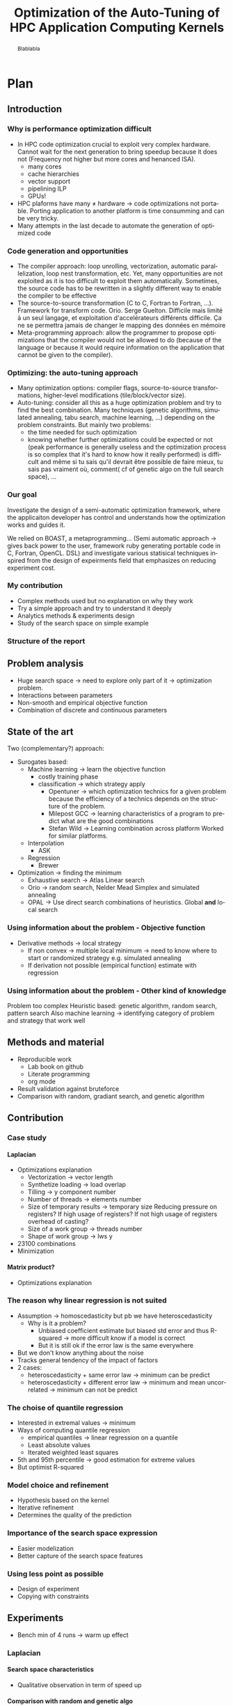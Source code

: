 #+TITLE: Optimization of the Auto-Tuning of HPC Application Computing Kernels
#+LANGUAGE: en
#+Author:
#+TAGS: noexport(n) deprecated(d)
#+EXPORT_SELECT_TAGS: export
#+EXPORT_EXCLUDE_TAGS: noexport

#+LaTeX_CLASS: memoir
#+LaTeX_CLASS_OPTIONS: [12pt, a4paper]
#+OPTIONS: H:5 title:nil author:nil email:nil creator:nil timestamp:nil skip:nil toc:nil ^:nil
#+BABEL: :session *R* :cache yes :results output graphics :exports both :tangle yes 

#+LATEX_HEADER:\usepackage[french,english]{babel}
#+LATEX_HEADER:\usepackage [vscale=0.76,includehead]{geometry}                % See geometry.pdf to learn the layout options. There are lots.
# #+LATEX_HEADER:\geometry{a4paper}                   % ... or a4paper or a5paper or ... 
# #+LATEX_HEADER:\geometry{landscape}                % Activate for for rotated page geometry
# #+LATEX_HEADER:\OnehalfSpacing
# #+LATEX_HEADER: \setSingleSpace{1.05}
# #+LATEX_HEADER:\usepackage[parfill]{parskip}    % Activate to begin paragraphs with an empty line rather than an indent
#+LATEX_HEADER:\usepackage{amsmath}
#+LATEX_HEADER:\usepackage{fullpage}
#+LATEX_HEADER:\usepackage{mathptmx} % font = times
#+LATEX_HEADER:\usepackage{helvet} % font sf = helvetica
#+LATEX_HEADER:\usepackage[latin1]{inputenc}
#+LATEX_HEADER:\usepackage{relsize}
#+LATEX_HEADER:\usepackage{listings}

#+BEGIN_LaTeX
%Style des têtes de section, headings, chapitre
\headstyles{komalike}
\nouppercaseheads
\chapterstyle{dash}
\makeevenhead{headings}{\sffamily\thepage}{}{\sffamily\leftmark} 
\makeoddhead{headings}{\sffamily\rightmark}{}{\sffamily\thepage}
\makeoddfoot{plain}{}{}{} % Pages chapitre. 
\makeheadrule{headings}{\textwidth}{\normalrulethickness}
%\renewcommand{\leftmark}{\thechapter ---}
\renewcommand{\chaptername}{\relax}
\renewcommand{\chaptitlefont}{ \sffamily\bfseries \LARGE}
\renewcommand{\chapnumfont}{ \sffamily\bfseries \LARGE}
\setsecnumdepth{subsection}


% Title page formatting -- do not change!
\pretitle{\HUGE\sffamily \bfseries\begin{center}} 
\posttitle{\end{center}}
\preauthor{\LARGE  \sffamily \bfseries\begin{center}}
\postauthor{\par\end{center}}

\newcommand{\jury}[1]{% 
\gdef\juryB{#1}} 
\newcommand{\juryB}{} 
\newcommand{\session}[1]{% 
\gdef\sessionB{#1}} 
\newcommand{\sessionB}{} 
\newcommand{\option}[1]{% 
\gdef\optionB{#1}} 
\newcommand{\optionB}{} 

\renewcommand{\maketitlehookd}{% 
\vfill{}  \large\par\noindent  
\begin{center}\juryB \bigskip\sessionB\end{center}
\vspace{-1.5cm}}
\renewcommand{\maketitlehooka}{% 
\vspace{-1.5cm}\noindent\includegraphics[height=14ex]{logoINP.png}\hfill\raisebox{2ex}{\includegraphics[height=7ex]{logoUJF.jpg}}\\
\bigskip
\begin{center} \large
Master of Science in Informatics at Grenoble \\
Master Math\'ematiques Informatique - sp\'ecialit\'e Informatique \\ 
option \optionB  \end{center}\vfill}
% End of title page formatting

\option{$<$option-name$>$}
%\title{ Project Title }%\\\vspace{-1ex}\rule{10ex}{0.5pt} \\sub-title} 
\author{Author Name}
\date{ $<$Defense Date$>$} % Delete this line to display the current date
\jury{
Research project performed at $<$lab-name$>$ \\\medskip
Under the supervision of:\\
$<$supervisor's first-name and last-name, supervisor's institution$>$\\\medskip
Defended before a jury composed of:\\
$[$Prof/Dr/Mrs/Mr$]$ $<$first-name last-name$>$\\
$[$Prof/Dr/Mrs/Mr$]$ $<$first-name last-name$>$\\
$[$Prof/Dr/Mrs/Mr$]$ $<$first-name last-name$>$\\
$[$Prof/Dr/Mrs/Mr$]$ $<$first-name last-name$>$\\
}
\session{$[$June/September$]$\hfill year}
#+END_LaTeX

#+BEGIN_abstract
  Blablabla
  \newpage
#+END_abstract

* Plan                                                             
** Introduction
*** Why is performance optimization difficult
   - In HPC code optimization crucial to exploit very complex hardware.
     Cannot wait for the next generation to bring speedup because it
     does not (Frequency not higher but more cores and henanced ISA). 
     - many cores
     - cache hierarchies
     - vector support
     - pipelining ILP
     - GPUs!
   - HPC plaforms have many \ne hardware \to code optimizations not portable.
     Porting application to another platform is time consumming and
     can be very tricky.
   - Many attempts in the last decade to automate the generation of
     optimized code
*** Code generation and opportunities
    - The compiler approach: loop unrolling, vectorization, automatic
      parallelization, loop nest transformation, etc. Yet, many
      opportunities are not exploited as it is too difficult to
      exploit them automatically. Sometimes, the source code has to be
      rewritten in a slightly different way to enable the compiler to
      be effective
    - The source-to-source transformation (C to C, Fortran to Fortran,
      ...). Framework for transform code. Orio. Serge
      Guelton. Difficile mais limité à un seul langage, et
      exploitation d'accelérateurs différents difficile. Ça ne se
      permettra jamais de changer le mapping des données en mémoire
    - Meta-programming approach: allow the programmer to propose
      optimizations that the compiler would not be allowed to do
      (because of the language or because it would require information
      on the application that cannot be given to the compiler).
*** Optimizing: the auto-tuning approach
    - Many optimization options: compiler flags, source-to-source
      transformations, higher-level modifications (tile/block/vector size).
    - Auto-tuning: consider all this as a huge optimization problem
      and try to find the best combination. Many techniques (genetic
      algorithms, simulated annealing, tabu search, machine learning,
      ...) depending on the problem constraints. But mainly two
      problems:
      - the time needed for such optimization
      - knowing whether further optimizations could be expected or not
        (peak performance is generally useless and the optimization
        process is so complex that it's hard to know how it really
        performed) is difficult and même si tu sais qu'il devrait être
        possible de faire mieux, tu sais pas vraiment où, comment( cf
        of genetic algo on the full search space), ...
*** Our goal
    Investigate the design of a semi-automatic optimization framework,
    where the applicaiton developer has control and understands how
    the optimization works and guides it.

    We relied on BOAST, a metaprogramming... (Semi automatic approach
     \to gives back power to the user, framework ruby generating
     portable code in C, Fortran, OpenCL. DSL)  and investigate various
     statisical techniques inspired from the design of expeirments
     field that emphasizes on reducing experiment cost.
*** My contribution

    - Complex methods used but no explanation on why they work
    - Try a simple approach and try to understand it deeply
    - Analytics methods & experiments design
    - Study of the search space on simple example
      

*** Structure of the report
** Problem analysis
   - Huge search space \to need to explore only part of it \to
     optimization problem.
   - Interactions between parameters
   - Non-smooth and empirical objective function
   - Combination of discrete and continuous parameters
     
** State of the art
   # - Atlas \to small search space or if we know where to search \to
   #   exhaustive search 
   # - Local search like gradiant search \to to know where to start
   #   Can be stuck at local minimum and be from the global optimum
   # - Random algorithms random search, genetic algorithm. 
   #   Efficient on complex problem with no geometry.
   #   Can escape from local optimum
   # - Mix of local and global search \to Generalized pattern search
   # - Using modelization get get knowledge about the search space and
   #   to predict behavior
   #   - Learning machine \to categorisation of similar problem to use
   #     same strategy, training overhead
   #   - Regression \to possible to use property of the function, such as
   #     derivative, convexity,etc...
   Two (complementary?) approach:
     - Surogates based:
       - Machine learning \to learn the objective function
         - costly training phase
         - classification \to which strategy apply
           - Opentuner \to which optimization technics for a given problem
             because the efficiency of a technics depends on the
             structure of the problem.
           - Milepost GCC \to learning characteristics of a program to
             predict what are the good combinations
           - Stefan Wild \to Learning combination across platform
             Worked for similar platforms.
       - Interpolation
         - ASK
       - Regression
         - Brewer
     - Optimization \to finding the minimum
       - Exhaustive search \to Atlas Linear search
       - Orio \to random search, Nelder Mead Simplex and simulated
         annealing
       - OPAL \to Use direct search combinations of heuristics.
         Global *and* local search
*** Using information about the problem - Objective function
    - Derivative methods \to local strategy
      - If non convex \to multiple local minimum \to need to know where to
        start or randomized strategy e.g. simulated annealing
      - If derivation not possible (empirical function) estimate with regression
*** Using information about the problem - Other kind of knowledge   
    Problem too complex
    Heuristic based: genetic algorithm, random search, pattern search
    Also machine learning \to identifying category of problem and
    strategy that work well

** Methods and material
  - Reproducible work
    - Lab book on github  
    - Literate programming 
    - org mode
  - Result validation against bruteforce
  - Comparison with random, gradiant search, and genetic algorithm
** Contribution
*** Case study
    # Maybe this should go in experiments
****  Laplacian
      - Optimizations explanation
        - Vectorization \to vector length
        - Synthetize loading \to load overlap
        - Tilling \to y component number
        - Number of threads \to elements number
        - Size of temporary results \to temporary size
          Reducing pressure on registers? If high usage of registers?
          If not high usage of registers overhead of casting?
        - Size of a work group \to threads number
        - Shape of work group \to lws y
      - 23100 combinations
      - Minimization
**** Matrix product?
      - Optimizations explanation
*** The reason why linear regression is not suited
    - Assumption \to homoscedasticity but pb we have heteroscedasticity
      - Why is it a problem?
        - Unbiased coefficient estimate but biased std error and thus
          R-squared \to more difficult know if a model is correct
        - But it is still ok if the error law is the same everywhere
    - But we don't know anything about the noise
    - Tracks general tendency of the impact of factors
    - 2 cases:
      - heteroscedasticity + same error law \to minimum can be predict
      - heteroscedasticity + different error law \to minimum and mean
        uncorrelated \to minimum can not be predict
*** The choise of quantile regression
    - Interested in extremal values \to minimum
    - Ways of computing quantile regression
      - empirical quantiles \to linear regression on a quantile
      - Least absolute values
      - Iterated weighted least squares 
    - 5th and 95th percentile \to good estimation for extreme values
    - But optimist R-squared
*** Model choice and refinement
    - Hypothesis based on the kernel
    - Iterative refinement
    - Determines the quality of the prediction
*** Importance of the search space expression
    - Easier modelization
    - Better capture of the search space features
*** Using less point as possible
    - Design of experiment
    - Copying with constraints
** Experiments
   - Bench min of 4 runs \to warm up effect
*** Laplacian
**** Search space characteristics
     - Qualitative observation in term of speed up
**** Comparison with random and genetic algo
** Future work
   - Find more suited design of experiments technics
   - Validate approach on more complex kernel and different
     architectures
   - Automatization
** Conclusion

* Introduction
* Problem analysis
* State of the art
* Methods
  In order for this work to be usefull for someone else a laboratory
  book is available publicly on
  github\footnote{https://github.com/swhatelse/M2\_internship}. It
  contains detailed about installation and configuration steps. It
  keeps tracks of every experiments including their description and
  analysis. It is structure in a chronological way and thus follows
  the natural evolution of the work. This gives the possibility to
  easily understand what have been done at each step and why.
  Every pieces of codes is explained using literate programming which
  is very straight forward using the org-mode of emacs.
  The github repository also contains the complet set of scripts and
  data used for experiments giving the possibility to anyone to re-run
  the same experiments using the same data.

  The experiments are run on one machine with GPU Nvidia K40 using the
  driver 340.32 and two CPUs Intel E5-2630.
* Contribution
** Case study
   # Not sure it is necessary:
   # #+BEGIN_LaTeX
   # \lstset{language=C}
   # \begin{lstlisting}
   #   void math(const int32_t width, const int32_t height, const uint8_t * psrc, uint8_t * pdst){
   #       int32_t i;
   #       int32_t j;
   #       int32_t c;
   #       int32_t tmp;
   #       int32_t w;
   #       w = (width) * (3);
   #       for (j = 1; j <= height - (2); j += 1) {
   #           for (i = 1; i <= width - (2); i += 1) {
   #               for (c = 0; c <= 2; c += 1) {
   #                   tmp =  - (psrc[c + (3) * (i - (1) + (width) * (j - (1)))]) 
   #                          - (psrc[c + (3) * (i + (width) * (j - (1)))]) 
   #                          - (psrc[c + (3) * (i + 1 + (width) * (j - (1)))]) 
   #                          - (psrc[c + (3) * (i - (1) + (width) * (j))]) 
   #                          + (psrc[c + (3) * (i + (width) * (j))]) * (9) 
   #                          - (psrc[c + (3) * (i + 1 + (width) * (j))]) 
   #                          - (psrc[c + (3) * (i - (1) + (width) * (j + 1))]) 
   #                          - (psrc[c + (3) * (i + (width) * (j + 1))]) 
   #                          - (psrc[c + (3) * (i + 1 + (width) * (j + 1))]);
   #                   pdst[c + (3) * (i + (width) * (j))] = (tmp < 0 ? 0 : (tmp > 255 ? 255 : tmp));
   #               }
   #           }
   #       }
   #   }
   # \end{lstlisting}
   # #+END_LaTeX
   
   # Maybe cite Brice paper for this part
   
   In order to elaborate our approach, we took a very simple example
   which is a kernel that computes the Laplacian of an image. There
   are multiple optimization that can be done to enhance the
   performance of this kernel. 

   The first optimization we can use is the vectorization, this allows
   to take advantage of hardware capable of executing one instruction
   on multiple data at a time and instead of computing one data, so
   multiple data are computed for the same cost. Thus we can specify
   the length of the vector and we must find what is the correct
   length of the vector. 

   To perform vectorization we need to load more data and some data
   overlap with each other, to reduce the number of load we can
   synthetize those data from other, this is the second optimization
   we can have. 

   Another optimization to henance the performs of the kernel can be
   to use smaller type for intermediary results, reducing the pressure
   on the registers.

   We also can determine the number of threads use to performs the
   computation. More threads can lead to better parallelism but also
   more threads overhead. We do this by specifying the number of
   component a thread will work on. We need know what is the correct
   size of the job for a thread.
   
   After specifying the quantity of work per thread we can specify how
   this work is organized by specifying the tilling. It gives how the
   components are distributed in the y axis.

   There are also two parameters that are important for any
   kernel. First we have the number of threads in work group and then
   the organization of the threads in the work group. These parameters
   defines the work distribution at coarse grain and have an impact on
   the threads scheduling, data sharing. This leads to better usage of
   the resources and it worth to tune it carefully.

   All theses optimizations give us search space of 23100 combinations
   to minimize the time to compute one pixel.
** The reason why linear regression is not suited
   #+begin_src sh :results output :exports none
       ruby ../../../scripts/format_data.rb ../../../data/2016_03_11/pilipili2/19_13_54/Data19_13_54_linear.yaml
   #+end_src

   #+RESULTS:

   #+begin_src R :results output graphics :file img/lm.png :exports results :width 800 :height 400 :session 
     library(ggplot2)
     library(plyr)
     library(gridExtra)

     df <- read.csv("/tmp/test.csv",strip.white=T,header=T)
     attach(df)

     err_x_comp = ddply(df,c("x_component_number"), summarize,
                        mean = mean(time_per_pixel), err = 2*sd(time_per_pixel)/sqrt(length(time_per_pixel)))


     err_v_len = ddply(df,c("vector_length"), summarize,
                       mean = mean(time_per_pixel), err = 2*sd(time_per_pixel)/sqrt(length(time_per_pixel)))

     p1 <- qplot(df$vector_length, df$time_per_pixel) + 
         geom_point(alpha=0.1) + 
         geom_hline(yintercept=min(df$time_per_pixel), color="red", linetype=2) +
         geom_errorbar(data=err_v_len,aes(x=vector_length,y=mean, ymin=mean-err, ymax=mean+err),colour="red") +
         ggtitle("Impact of the vector length") +
         labs(y="time per pixel in seconds", x="vector length") +
         theme(axis.text=element_text(size=12),
               axis.title=element_text(size=14,face="bold"))

     p2 <- qplot(df$x_component_number, df$time_per_pixel) + 
         geom_point(alpha=0.1) + 
         geom_hline(yintercept=min(df$time_per_pixel), color="red", linetype=2) +
         geom_errorbar(data=err_x_comp,aes(x=x_component_number,y=mean, ymin=mean-err, ymax=mean+err),colour="red") +
         ggtitle("Impact of number of component on the x-axis") +
         labs(y="time per pixel in seconds", x="x component number") +
         theme(axis.text=element_text(size=12),
               axis.title=element_text(size=14,face="bold"))

     grid.arrange(p1, p2, ncol=2, top="") 

   #+end_src
   
   #+CAPTION: Linear regression and non-uniform noise
   #+LABEL: fig:lm-1
   #+RESULTS:
   [[file:img/lm.png]]
   
   Linear regression has already been used successfully for
   auto-tuning problems\cite{Brewer:1995:HOV:209937.209946}. But they
   have been put aside for no real reasons to our knowledge. Using
   this method to study the impact of the parameters with using linear
   models to approximate the behavior of the search space coupled with
   efficient sampling strategies seemed very interesting to us.
   
   If linear regression have been efficient in brewer's
   work\cite{Brewer:1995:HOV:209937.209946} it is maybe because at
   this time the architecture of computers was less complicated than
   today. The figure\ref{fig:lm-1} shows clearly the limit of the
   linear regression on the simple case such as a Laplacian kernel on
   nowadays architectures. First, one of the assumptions of the linear
   regression is homoscedasticity of the data which is not often
   necessarily the case, and in our example we can see that the
   variability is not the same at each factor level.

   Heteroscedasticity is problematic because the least square is not
   the Best Linear Unbiased Estimator in this case and it biases the
   variance  and thus the coefficient of determination which makes it   
   more difficult to evaluate the accuracy of the model.

   If the error law is the same everywhere as in the left in
   figure\ref{fig:lm-1} we can still have the minimum values that
   follow the same evolution as the mean and we can still predict the
   minimum. The resulting model and approximation can still be correct
   and we can easily know what is the best size for the length of the
   vector. But we would need to make assumptions that about the 
   error and we do not know anything about the error. In the right in
   figure\ref{fig:lm-1}, the evolution of the mean and the evolution
   of the minimum is not correlated and the best value is mispredicted.  

   We conclude that in the case of heteroscedasticity and non-uniform
   error law, linear regression tracks the general tendency of impact
   of the parameters. But in our case in which we are interested about
   the minimum which is uncorrelated to the mean, the linear
   regression cannot lead to the global optimum and we need another
   estimator for the minimum. 

** The choise of quantile regression
   #+begin_src sh :results output :exports none
     ruby ../../../scripts/format_data.rb ../../../data/2016_03_11/pilipili2/19_13_54/Data19_13_54_linear.yaml
   #+end_src

   #+begin_src R :results output graphics :file img/why_we_choose_quantile_reg.png :exports results :width 600 :height 400 :session
     library(ggplot2)

     df <- read.csv("/tmp/test.csv",strip.white=T,header=T)
     attach(df)

     ggplot(df) + 
         aes(x=x_component_number, y=time_per_pixel) +
         geom_point(alpha=0.1) + 
         geom_hline(yintercept=min(df$time_per_pixel), color="red", linetype=2) +
         geom_smooth(method="lm", formula = y ~ x + I(1/x), aes(colour="linear regression")) +           
         stat_quantile(quantiles=0.05, formula = y ~ x + I(1/x), aes(colour="quantile regression")) +
         ggtitle("Impact of number of component on the x-axis") +
         labs(y="time per pixel in seconds", x="x component number") +
         theme(axis.text=element_text(size=12),
               axis.title=element_text(size=14,face="bold"))

   #+end_src

   #+CAPTION: Linear regression vs quantile regression
   #+LABEL: fig:qr-example
   #+RESULTS:
   [[file:img/why_we_choose_quantile_reg.png]]

   In our case 
* Experiments
* Future work
* Conclusion
#+LaTeX: \nocite{*}
#+LaTeX: \def\raggedright{}
\bibliographystyle{IEEEtran}
\bibliography{../../biblio.bib}


* Emacs Setup 							   :noexport:
  This document has local variables in its postembule, which should
  allow Org-mode to work seamlessly without any setup. If you're
  uncomfortable using such variables, you can safely ignore them at
  startup. Exporting may require that you copy them in your .emacs.

# Local Variables:
# eval:    (require 'org-install)
# eval:    (org-babel-do-load-languages 'org-babel-load-languages '( (sh . t) (R . t) (perl . t) (ditaa . t) ))
# eval:    (setq org-confirm-babel-evaluate nil)
# eval:    (unless (boundp 'org-latex-classes) (setq org-latex-classes nil))
# eval:    (add-to-list 'org-latex-classes '("memoir" "\\documentclass[smallextended]{memoir} \n \[NO-DEFAULT-PACKAGES]\n \[EXTRA]\n  \\usepackage{graphicx}\n  \\usepackage{hyperref}"  ("\\section{%s}" . "\\section*{%s}") ("\\subsection{%s}" . "\\subsection*{%s}")                       ("\\subsubsection{%s}" . "\\subsubsection*{%s}")                       ("\\paragraph{%s}" . "\\paragraph*{%s}")                       ("\\subparagraph{%s}" . "\\subparagraph*{%s}")))
# eval:    (add-to-list 'org-latex-classes '("acm-proc-article-sp" "\\documentclass{acm_proc_article-sp}\n \[NO-DEFAULT-PACKAGES]\n \[EXTRA]\n"  ("\\section{%s}" . "\\section*{%s}") ("\\subsection{%s}" . "\\subsection*{%s}")                       ("\\subsubsection{%s}" . "\\subsubsection*{%s}")                       ("\\paragraph{%s}" . "\\paragraph*{%s}")                       ("\\subparagraph{%s}" . "\\subparagraph*{%s}")))
# eval:    (setq org-alphabetical-lists t)
# eval:    (setq org-src-fontify-natively t)
# eval:   (setq org-export-babel-evaluate nil)
# eval:   (setq ispell-local-dictionary "english")
# eval:   (eval (flyspell-mode t))
# eval:    (setq org-latex-listings 'minted)
# eval:    (setq org-latex-minted-options '(("bgcolor" "white") ("style" "tango") ("numbers" "left") ("numbersep" "5pt")))
# End:
